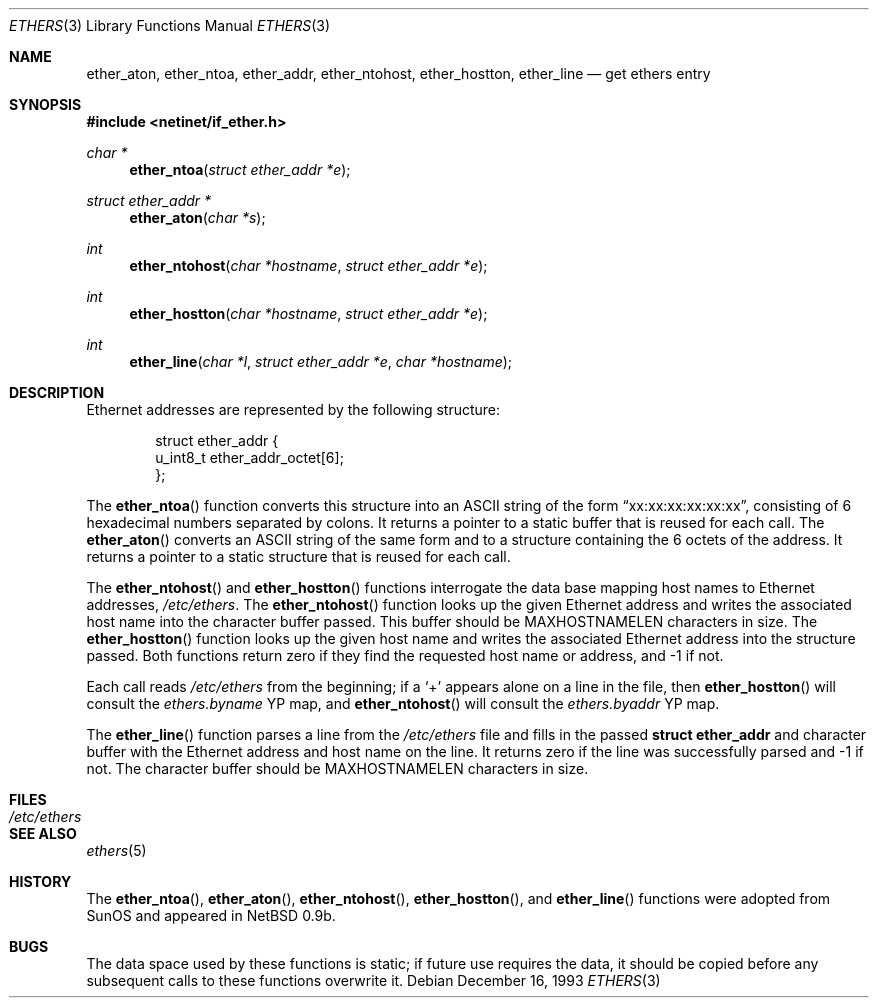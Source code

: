 .\"	$OpenBSD: ethers.3,v 1.11 1999/07/05 04:40:59 aaron Exp $
.\"
.\" Written by roland@frob.com.  Public domain.
.\"
.Dd December 16, 1993
.Dt ETHERS 3
.Os
.Sh NAME
.Nm ether_aton ,
.Nm ether_ntoa ,
.Nm ether_addr ,
.Nm ether_ntohost ,
.Nm ether_hostton ,
.Nm ether_line
.Nd get ethers entry
.Sh SYNOPSIS
.Fd #include <netinet/if_ether.h>
.Ft char *
.Fn ether_ntoa "struct ether_addr *e"
.Ft struct ether_addr *
.Fn ether_aton "char *s"
.Ft int
.Fn ether_ntohost "char *hostname" "struct ether_addr *e"
.Ft int
.Fn ether_hostton "char *hostname" "struct ether_addr *e"
.Ft int
.Fn ether_line "char *l" "struct ether_addr *e" "char *hostname"
.Sh DESCRIPTION
Ethernet addresses are represented by the
following structure:
.Bd -literal -offset indent
struct ether_addr {
        u_int8_t  ether_addr_octet[6];
};
.Ed
.Pp
The
.Fn ether_ntoa
function converts this structure into an
.Tn ASCII
string of the form
.Dq xx:xx:xx:xx:xx:xx ,
consisting of 6 hexadecimal numbers separated
by colons.  It returns a pointer to a static buffer that is reused for
each call.
The
.Fn ether_aton
converts an
.Tn ASCII
string of the same form and to a structure
containing the 6 octets of the address.  It returns a pointer to a
static structure that is reused for each call.
.Pp
The
.Fn ether_ntohost
and
.Fn ether_hostton
functions interrogate the data base mapping host names to Ethernet
addresses,
.Pa /etc/ethers .
The
.Fn ether_ntohost
function looks up the given Ethernet address and writes the associated
host name into the character buffer passed.  This buffer should be
.Dv MAXHOSTNAMELEN
characters in size.
The
.Fn ether_hostton
function looks up the given host name and writes the associated
Ethernet address into the structure passed.  Both functions return
zero if they find the requested host name or address, and \-1 if not.
.Pp
Each call reads
.Pa /etc/ethers
from the beginning; if a
.Ql +
appears alone on a line in the file, then
.Fn ether_hostton
will consult the
.Pa ethers.byname
YP map, and
.Fn ether_ntohost
will consult the
.Pa ethers.byaddr
YP map.
.Pp
The
.Fn ether_line
function parses a line from the
.Pa /etc/ethers
file and fills in the passed
.Li struct ether_addr
and character buffer with the Ethernet address and host name on the line.  It
returns zero if the line was successfully parsed and \-1 if not.
The character buffer should be
.Dv MAXHOSTNAMELEN
characters in size.
.Sh FILES
.Bl -tag -width /etc/ethers -compact
.It Pa /etc/ethers
.El
.Sh SEE ALSO
.Xr ethers 5
.Sh HISTORY
The
.Fn ether_ntoa ,
.Fn ether_aton ,
.Fn ether_ntohost ,
.Fn ether_hostton ,
and
.Fn ether_line
functions were adopted from SunOS and appeared in
NetBSD 0.9b.
.Sh BUGS
The data space used by these functions is static; if future use
requires the data, it should be copied before any subsequent calls to
these functions overwrite it.
